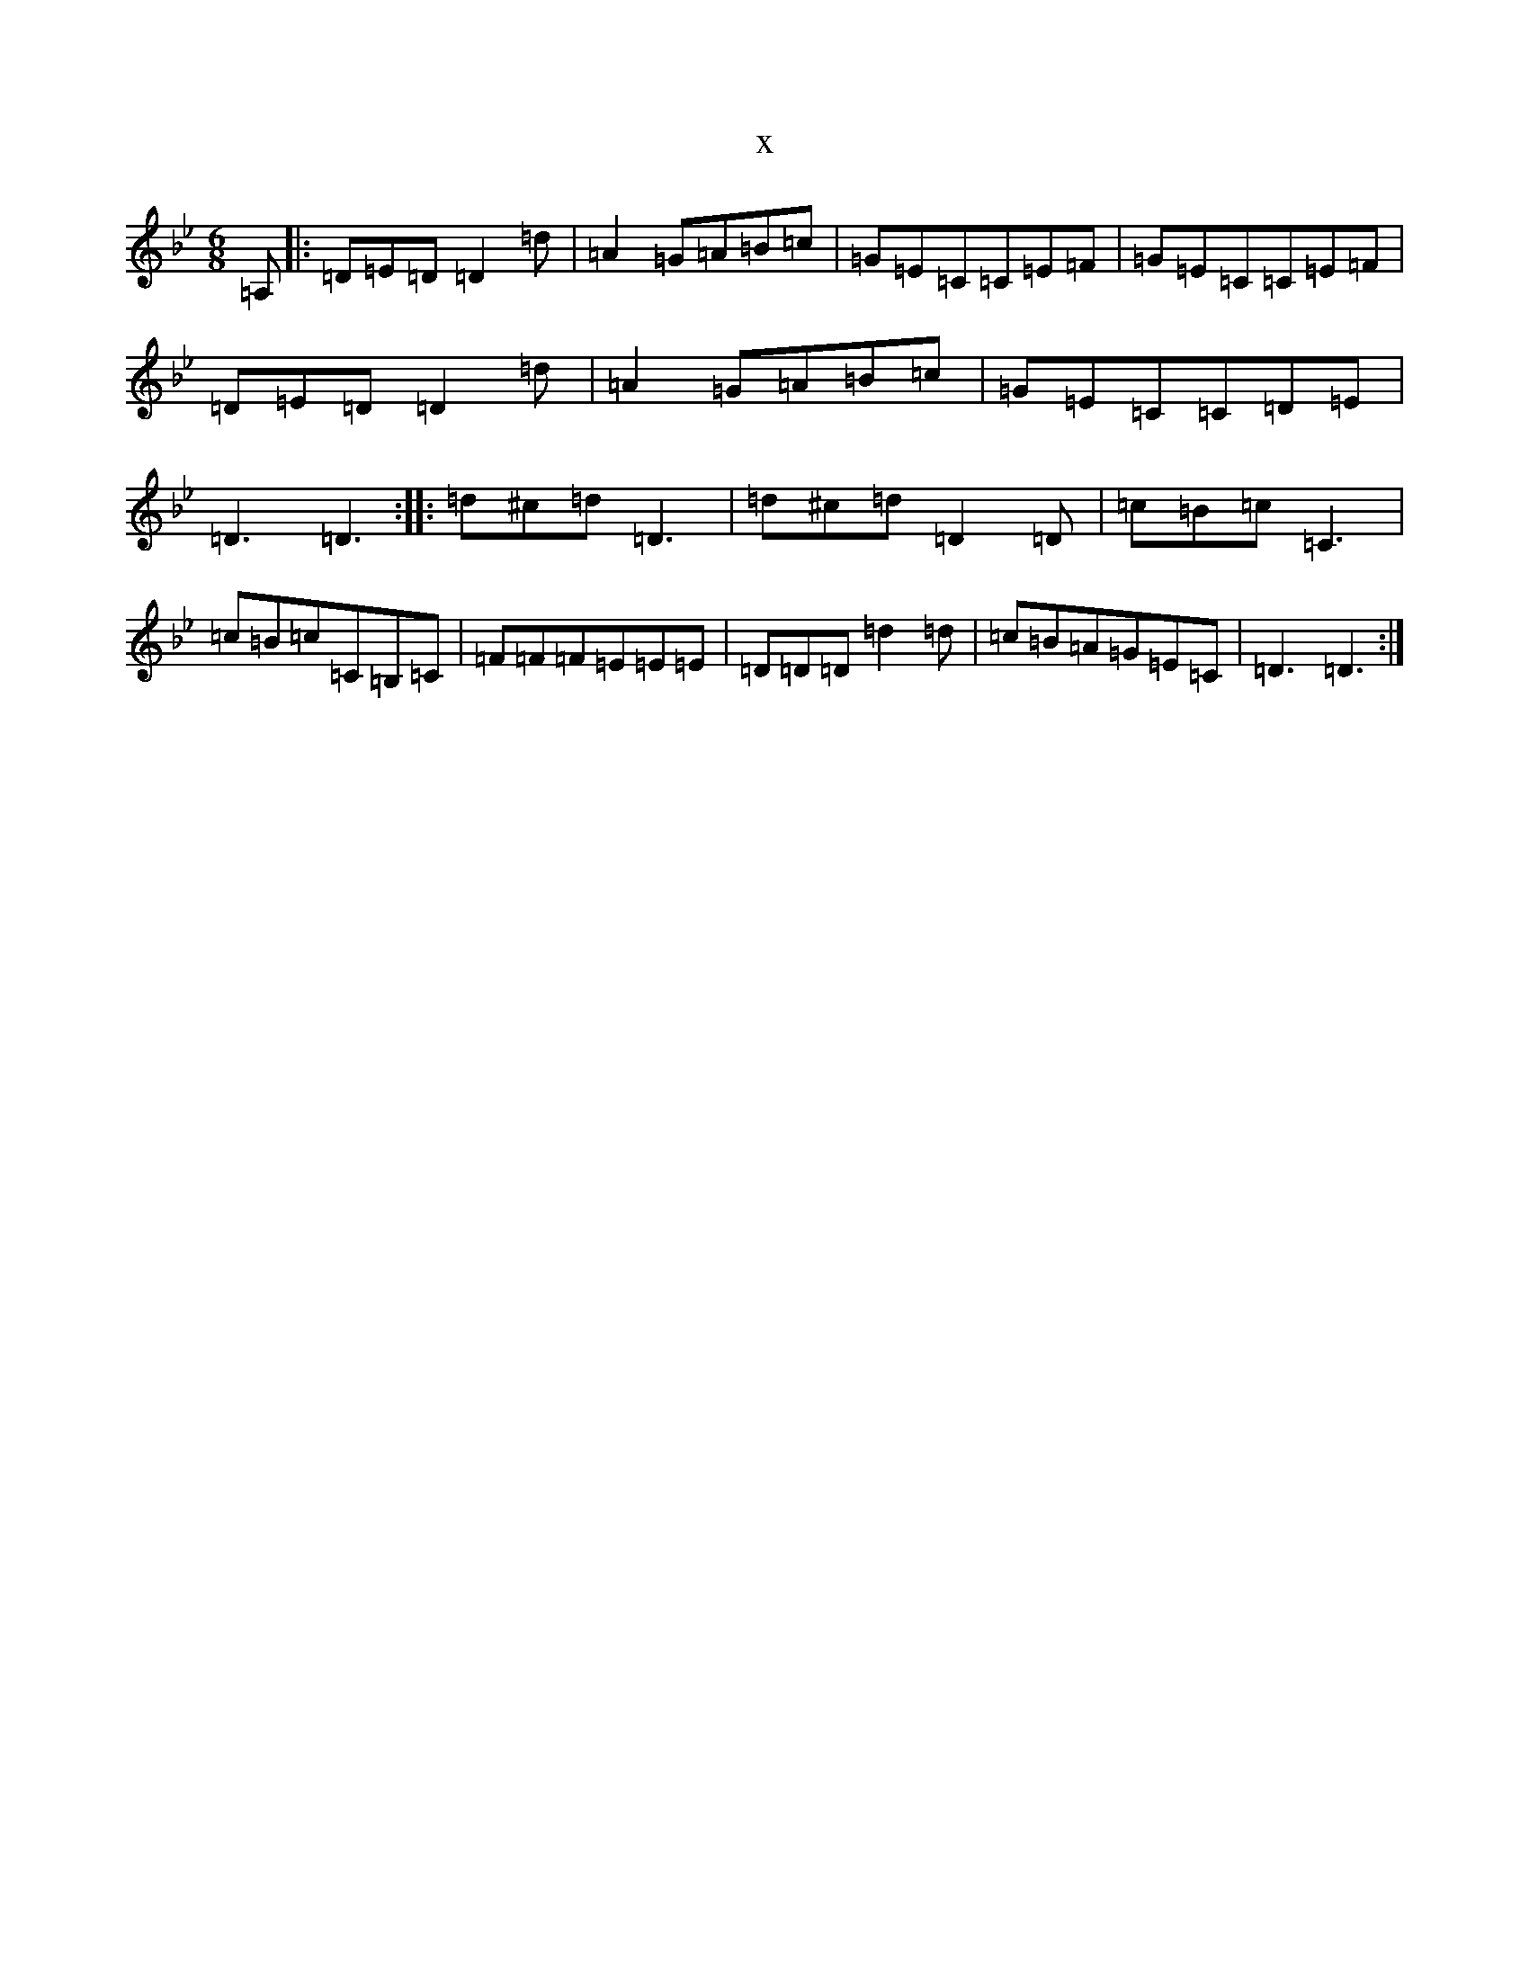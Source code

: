 X:11186
T:x
L:1/8
M:6/8
K: C Dorian
=A,|:=D=E=D=D2=d|=A2=G=A=B=c|=G=E=C=C=E=F|=G=E=C=C=E=F|=D=E=D=D2=d|=A2=G=A=B=c|=G=E=C=C=D=E|=D3=D3:||:=d^c=d=D3|=d^c=d=D2=D|=c=B=c=C3|=c=B=c=C=B,=C|=F=F=F=E=E=E|=D=D=D=d2=d|=c=B=A=G=E=C|=D3=D3:|